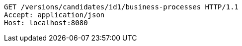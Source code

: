 [source,http,options="nowrap"]
----
GET /versions/candidates/id1/business-processes HTTP/1.1
Accept: application/json
Host: localhost:8080

----